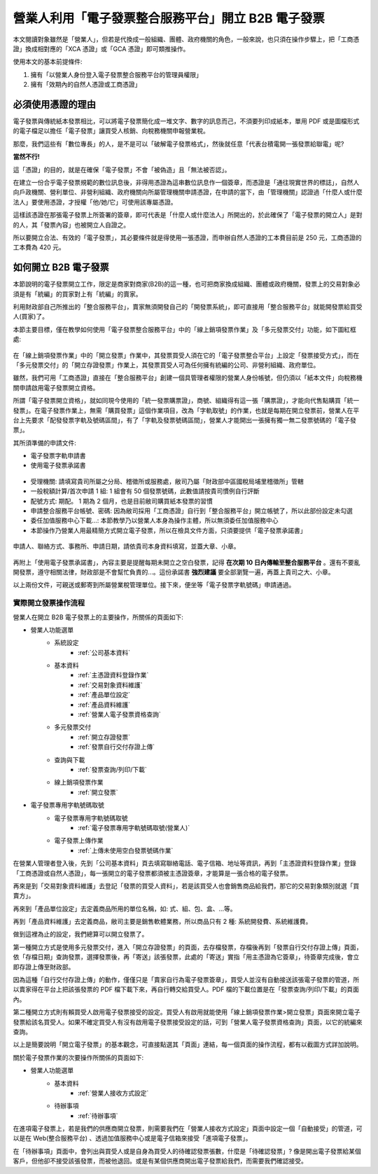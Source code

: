 營業人利用「電子發票整合服務平台」開立 B2B 電子發票
===============================================================================

本文閱讀對象雖然是「營業人」，但若是代換成一般組織、團體、政府機關的角色，\
一般來說，也只須在操作步驟上，\
把「工商憑證」換成相對應的「XCA 憑證」或「GCA 憑證」即可類推操作。

使用本文的基本前提條件:

1. 擁有「以營業人身份登入電子發票整合服務平台的管理員權限」
#. 擁有「效期內的自然人憑證或工商憑證」

必須使用憑證的理由
-------------------------------------------------------------------------------

電子發票與傳統紙本發票相比，可以將電子發票簡化成一堆文字、數字的訊息而己，\
不須要列印成紙本，單用 PDF 或是圖檔形式的電子檔足以擔任「電子發票」讓買受人核銷、\
向稅務機關申報營業稅。

那麼，我們這些有「數位專長」的人，是不是可以「破解電子發票格式」，\
然後就任意「代表台積電開一張發票給聯電」呢?

**當然不行!**

這「憑證」的目的，就是在確保「電子發票」不會「被偽造」且「無法被否認」。

在建立一份合乎電子發票規範的數位訊息後，非得用憑證為這串數位訊息作一個簽章，\
而憑證是「通往現實世界的標誌」，自然人向戶政機關、\
營利單位、非營利組織、政府機關向所屬管理機關申請憑證，在申請的當下，\
由「管理機關」認證過「什麼人或什麼法人」要使用憑證，\
才授權「他/她/它」可使用該專屬憑證。

這樣該憑證在那張電子發票上所簽署的簽章，即可代表是「什麼人或什麼法人」所開出的，\
於此確保了「電子發票的開立人」是對的人，其「發票內容」也被開立人自證之。

所以要開立合法、有效的「電子發票」，其必要條件就是得使用一張憑證，\
而申辦自然人憑證的工本費目前是 250 元，工商憑證的工本費為 420 元。

如何開立 B2B 電子發票
-------------------------------------------------------------------------------

本節說明的電子發票開立工作，限定是商家對商家(B2B)的這一種，\
也可把商家換成組織、團體或政府機關，\
發票上的交易對象必須是有「統編」的買家對上有「統編」的賣家。\

利用財政部自己所推出的「整合服務平台」，\
賣家無須開發自己的「開發票系統」，\
即可直接用「整合服務平台」就能開發票給買受人(買家)了。

本節主要目標，僅在教學如何使用「電子發票整合服務平台」中的「線上銷項發票作業」\
及「多元發票交付」功能，如下圖紅框處:

.. figure:: merchant_only_b2b/merchant_only_b2b_operations.png 

在「線上銷項發票作業」中的「開立發票」作業中，\
其發票買受人須在它的「電子發票整合平台」上設定「發票接受方式」，\
而在「多元發票交付」的「開立存證發票」作業上，\
其發票買受人可為任何擁有統編的公司、非營利組織、政府單位。

雖然，我們可用「工商憑證」直接在「整合服務平台」創建一個具管理者權限的營業人身份帳號，\
但仍須以「紙本文件」向稅務機關申請啟用電子發票開立資格。

所謂「電子發票開立資格」，就如同現今使用的「統一發票購票證」，\
商號、組織得有這一張「購票證」，才能向代售點購買「統一發票」。\
在電子發票作業上，無需「購買發票」這個作業項目，改為「字軌取號」的作業，\
也就是每期在開立發票前，營業人在平台上先要求「配發發票字軌及號碼區間」，\
有了「字軌及發票號碼區間」，營業人才能開出一張擁有獨一無二發票號碼的「電子發票」。

其所須準備的申請文件:

* 電子發票字軌申請書
* 使用電子發票承諾書

.. figure:: merchant_only_b2b/serial_number_01.png

* 受理機關: 請填寫貴司所屬之分局、稽徵所或服務處，敝司乃屬「財政部中區國稅局埔里稽徵所」管轄
* 一般稅額計算/首次申請 1 組: 1 組會有 50 個發票號碼，此數值請按貴司慣例自行評斷
* 配號方式: 期配。 1 期為 2 個月，也是目前敝司購買紙本發票的習慣
* 申請整合服務平台帳號、密碼: 因為敝司採用「工商憑證」自行到「整合服務平台」開立帳號了，\
  所以此部份設定未勾選
* 委任加值服務中心下載…: 本節教學乃以營業人本身為操作主體，所以無須委任加值服務中心
* 本節操作乃營業人用最精簡方式開立電子發票，所以在檢具文件方面，只須要提供「電子發票承諾書」

.. figure:: merchant_only_b2b/serial_number_02.png

.. figure:: merchant_only_b2b/serial_number_03.png

申請人、聯絡方式、事務所、申請日期，請依貴司本身資料填寫，並蓋大章、小章。

.. figure:: merchant_only_b2b/serial_number_04.png

.. figure:: merchant_only_b2b/promise.png

再附上「使用電子發票承諾書」，內容主要是提醒每期未開立之空白發票，\
記得 **在次期 10 日內傳輸至整合服務平台** 。還有不要亂開發票，遵守相關法律，\
財政部是不會幫忙負責的…。這份承諾書 **強烈建議** 要全部瀏覽一遍，\
再蓋上貴司之大、小章。

以上兩份文件，可親送或郵寄到所屬營業稅管理單位。\
接下來，便坐等「電子發票字軌號碼」申請通過。

實際開立發票操作流程
^^^^^^^^^^^^^^^^^^^^^^^^^^^^^^^^^^^^^^^^^^^^^^^^^^^^^^^^^^^^^^^^^^^^^^^^^^^^^^^

營業人在開立 B2B 電子發票上的主要操作，所關係的頁面如下:

* 營業人功能選單
    * 系統設定
        * :ref:`公司基本資料`
    * 基本資料
        * :ref:`主憑證資料登錄作業`
        * :ref:`交易對象資料維護`
        * :ref:`產品單位設定`
        * :ref:`產品資料維護`
        * :ref:`營業人電子發票資格查詢`
    * 多元發票交付
        * :ref:`開立存證發票`
        * :ref:`發票自行交付存證上傳`
    * 查詢與下載
        * :ref:`發票查詢/列印/下載`
    * 線上銷項發票作業
        * :ref:`開立發票`
* 電子發票專用字軌號碼取號
    * 電子發票專用字軌號碼取號
        * :ref:`電子發票專用字軌號碼取號(營業人)`
    * 電子發票上傳作業
        * :ref:`上傳未使用空白發票號碼作業`

在營業人管理者登入後，先到「公司基本資料」頁去填寫聯絡電話、電子信箱、地址等資訊，\
再到「主憑證資料登錄作業」登錄「工商憑證或自然人憑證」，\
每一張開立的電子發票都須被主憑證簽章，才能算是一張合格的電子發票。

再來是到「交易對象資料維護」去登記「發票的買受人資料」，\
若是該買受人也會銷售商品給我們，那它的交易對象類別就選「買賣方」。

再來到「產品單位設定」去定義商品所用的單位名稱，如: 式、組、包、盒、…等。

再到「產品資料維護」去定義商品，敝司主要是銷售軟體業務，所以商品只有 2 種: 系統開發費、系統維護費。

做到這裡為止的設定，我們總算可以開立發票了。

第一種開立方式是使用多元發票交付，\
進入「開立存證發票」的頁面，去存檔發票，存檔後再到「發票自行交付存證上傳」頁面，\
依「存檔日期」查詢發票，選擇發票後，再「寄送」該張發票，此處的「寄送」實指「用主憑證為它簽章」，\
待簽章完成後，會立即存證上傳至財政部。

因為這種「自行交付存證上傳」的動作，僅僅只是「賣家自行為電子發票簽章」，\
買受人並沒有自動接送該張電子發票的管道，\
所以賣家得在平台上把該張發票的 PDF 檔下載下來，再自行轉交給買受人。\
PDF 檔的下載位置是在「發票查詢/列印/下載」的頁面內。

第二種開立方式則有賴買受人啟用電子發票接受的設定。\
買受人有啟用就能使用「線上銷項發票作業>開立發票」頁面來開立電子發票給該名買受人。\
如果不確定買受人有沒有啟用電子發票接受設定的話，可到「營業人電子發票資格查詢」頁面，\
以它的統編來查詢。

以上是簡要說明「開立電子發票」的基本觀念，可直接點選其「頁面」連結，\
每一個頁面的操作流程，都有以截圖方式詳加說明。

關於電子發票作業的次要操作所關係的頁面如下:

* 營業人功能選單
    * 基本資料
        * :ref:`營業人接收方式設定`
    * 待辦事項
        * :ref:`待辦事項`

在進項電子發票上，若是我們的供應商開立發票，\
則需要我們在「營業人接收方式設定」頁面中設定一個「自動接受」的管道，\
可以是在 Web(整合服務平台) 、透過加值服務中心或是電子信箱來接受「進項電子發票」。

在「待辦事項」頁面中，會列出與買受人或是自身為買受人的待確認發票張數，\
什麼是「待確認發票」? 像是開出電子發票給某個客戶，但他卻不接受該張發票，而被他退回。\
或是有某個供應商開出電子發票給我們，而需要我們確認接受。